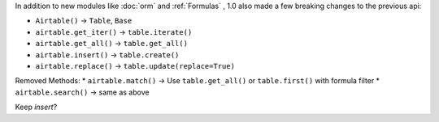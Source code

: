 
In addition to new modules like :doc:`orm` and :ref:`Formulas` , 1.0 also
made a few breaking changes to the previous api:

* ``Airtable()`` -> ``Table``, ``Base``
* ``airtable.get_iter()`` -> ``table.iterate()``
* ``airtable.get_all()`` -> ``table.get_all()``
* ``airtable.insert()`` -> ``table.create()``
* ``airtable.replace()`` -> ``table.update(replace=True)``

Removed Methods:
* ``airtable.match()`` -> Use ``table.get_all()`` or ``table.first()`` with formula filter
* ``airtable.search()`` -> same as above


Keep `insert`?

